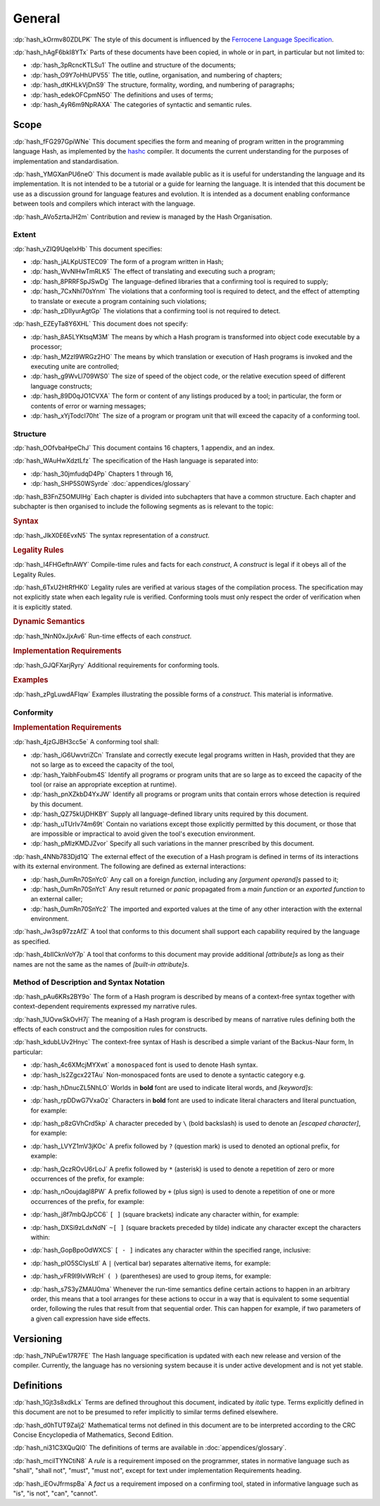.. default-domain:: spec

.. informational-page::

.. _hash_ftMIIovhjfOS:

General
=======

:dp:`hash_kOrmv80ZDLPK`
The style of this document is influenced by the `Ferrocene Language Specification <https://spec.ferrocene.dev/>`_.

:dp:`hash_hAgF6bkI8YTx`
Parts of these documents have been copied, in whole or in part, in particular but not limited
to:

* :dp:`hash_3pRcncKTLSu1` The outline and structure of the documents;

* :dp:`hash_O9Y7oHhUPV55` The title, outline, organisation, and numbering of
  chapters;

* :dp:`hash_dtKHLkVjDnS9` The structure, formality, wording, and numbering of
  paragraphs;

* :dp:`hash_edekOFCpmN5O` The definitions and uses of terms;

* :dp:`hash_4yR6m9NpRAXA` The categories of syntactic and semantic rules.

.. _hash_kFWfRKHn1ppa:

Scope
-----

:dp:`hash_fFG297GpiWNe`
This document specifies the form and meaning of program written in the programming language
Hash, as implemented by the `hashc <https://github.com/hash-org/hashc>`_ compiler. It documents
the current understanding for the purposes of implementation and standardisation.

:dp:`hash_YMGXanPU6neO`
This document is made available public as it is useful for understanding the language and
its implementation. It is not intended to be a tutorial or a guide for learning the language.
It is intended that this document be use as a discussion ground for language features and
evolution. It is intended as a document enabling conformance between tools and compilers
which interact with the language.

:dp:`hash_AVo5zrtaJH2m`
Contribution and review is managed by the Hash Organisation.


.. _hash_pZOw7qE8wyqU:

Extent
~~~~~~

:dp:`hash_vZIQ9UqeIxHb`
This document specifies:

* :dp:`hash_jALKpUSTEC09` The form of a program written in Hash;

* :dp:`hash_WvNlHwTmRLK5` The effect of translating and executing such a program;

* :dp:`hash_8PRRFSpJSwDg` The language-defined libraries that a confirming tool is required to supply;

* :dp:`hash_7CxNhI70sYnm` The violations that a conforming tool is required to detect, and the effect of attempting to translate or execute a program containing such violations;

* :dp:`hash_zDIIyurAgtGp` The violations that a confirming tool is not required to detect.

:dp:`hash_EZEyTa8Y6XHL`
This document does not specify:

* :dp:`hash_8A5LYKtsqM3M` The means by which a Hash program is transformed into object code executable by a processor;

* :dp:`hash_M2zI9WRGz2HO` The means by which translation or execution of Hash programs is invoked and the executing unite are controlled;

* :dp:`hash_g9WvLl709WS0` The size of speed of the object code, or the relative execution speed of different language constructs;

* :dp:`hash_89D0qJO1CVXA` The form or content of any listings produced by a tool; in particular, the form or contents of error or warning messages;

* :dp:`hash_xYjTodcI70ht` The size of a program or program unit that will exceed the capacity of a conforming tool.

.. _hash_fdveazHsmDky:

Structure
~~~~~~~~~

:dp:`hash_OOfvbaHpeChJ`
This document contains 16 chapters, 1 appendix, and an index.

:dp:`hash_WAuHwXdztLfz`
The specification of the Hash language is separated into:

* :dp:`hash_30jmfudqD4Pp` Chapters 1 through 16,

* :dp:`hash_SHP5S0WSyrde`
  :doc:`appendices/glossary`


:dp:`hash_B3FnZ5OMUIHg`
Each chapter is divided into subchapters that have a common structure. Each chapter and subchapter is then
organised to include the following segments as is relevant to the topic:

.. rubric:: Syntax

:dp:`hash_JlkX0E6EvxN5`
The syntax representation of a :t:`construct`.

.. rubric:: Legality Rules

:dp:`hash_I4FHGeftnAWY`
Compile-time rules and facts for each :t:`construct`, A :t:`construct` is legal if it obeys
all of the Legality Rules.

:dp:`hash_6TxU2HtRfHK0`
Legality rules are verified at various stages of the compilation process. The specification
may not explicitly state when each legality rule is verified. Conforming tools must only
respect the order of verification when it is explicitly stated.

.. rubric:: Dynamic Semantics

:dp:`hash_1NnN0xJjxAv6`
Run-time effects of each :t:`construct`.

.. rubric:: Implementation Requirements

:dp:`hash_GJQFXarjRyry`
Additional requirements for conforming tools.

.. rubric:: Examples

:dp:`hash_zPgLuwdAFIqw`
Examples illustrating the possible forms of a :t:`construct`. This material is informative.


.. _hash_G7J24ovihGlJ:

Conformity
~~~~~~~~~~

.. rubric:: Implementation Requirements

:dp:`hash_4jzGJBH3cc5e`
A conforming tool shall:

* :dp:`hash_iG6UwvtriZCn` Translate and correctly execute legal programs written in Hash, provided that they are not so large as  to exceed
  the capacity of the tool,

* :dp:`hash_YaibhFoubm4S` Identify all programs or program units that are so large as to exceed the capacity of
  the tool (or raise an appropriate exception at runtime).

* :dp:`hash_pnXZkbD4YxJW` Identify all programs or program units that contain errors whose detection is required by this document.

* :dp:`hash_QZ75kUjDHKBY` Supply all language-defined library units required by this document.

* :dp:`hash_uTUrIv74m69t` Contain no variations except those explicitly permitted by this document, or those that
  are impossible or impractical to avoid given the tool's execution environment.

* :dp:`hash_pMlzKMDJZvor` Specify all such variations in the manner prescribed by this document.

:dp:`hash_4NNb783Djd1Q`
The external effect of the execution of a Hash program is defined in terms of its interactions with its
external environment. The following are defined as external interactions:

* :dp:`hash_0umRn70SnYc0`  Any call on a foreign :t:`function`, including any :t:`[argument operand]s` passed to it;

* :dp:`hash_0umRn70SnYc1` Any result returned or :t:`panic` propagated from a :t:`main function` or an :t:`exported function`
  to an external caller;

* :dp:`hash_0umRn70SnYc2` The imported and exported values at the time of any other interaction with the external environment.


:dp:`hash_Jw3sp97zzAfZ`
A tool that conforms to this document shall support each capability required by the language as specified.

:dp:`hash_4bIICknVoY7p`
A tool that conforms to this document may provide additional :t:`[attribute]s` as long as their names are
not the same as the names of :t:`[built-in attribute]s`.

.. _hash_hyCfh5wZ1PHo:

Method of Description and Syntax Notation
~~~~~~~~~~~~~~~~~~~~~~~~~~~~~~~~~~~~~~~~~

:dp:`hash_pAu6KRs2BY9o`
The form of a Hash program is described by means of a context-free syntax together with
context-dependent requirements expressed my narrative rules.

:dp:`hash_1UOvwSkOvH7j`
The meaning of a Hash program is described by means of narrative rules defining both the
effects of each construct and the composition rules for constructs.

:dp:`hash_kdubLUv2Hnyc`
The context-free syntax of Hash is described a simple variant of the Backus-Naur form, In
particular:

* :dp:`hash_4c6XMcjMYXwt` a ``monospaced`` font is used to denote Hash syntax.

* :dp:`hash_ls2Zgcx22TAu` Non-monospaced fonts are used to denote a syntactic category
  e.g.

.. syntax::

   IntegerLiteral

* :dp:`hash_hDnucZL5NhLO` Worlds in **bold** font are used to indicate literal words, and
  :t:`[keyword]s`:

.. syntax::

    $$struct$$
    $$if$$
    $$else$$

* :dp:`hash_rpDDwG7VxaOz` Characters in **bold** font are used to indicate literal characters and literal
  punctuation, for example:

.. syntax::

    $$1$$
    $$N$$
    $$)$$
    $$->$$
    $$<<=$$

* :dp:`hash_p8zGVhCrd5kp` A character preceded by ``\`` (bold backslash) is used to denote
  an :t:`[escaped character]`, for example:

.. syntax::

    $$\n$$
    $$\t$$
    $$\$$
    $$\"$$
    $$\\$$

* :dp:`hash_LVYZ1mV3jKOc` A prefix followed by ``?`` (question mark) is used to denoted
  an optional prefix, for example:

.. syntax::

    IntegerSuffix?


* :dp:`hash_QczROvU6rLoJ` A prefix followed by ``*`` (asterisk) is used to denote a
  repetition of zero or more occurrences of the prefix, for example:

.. syntax::

    TokenTree*


* :dp:`hash_nOoujdagI8PW` A prefix followed by ``+`` (plus sign) is used to denote a
  repetition of one or more occurrences of the prefix, for example:

.. syntax::

    TokenTree+


* :dp:`hash_j8f7mbQJpCC6` ``[ ]`` (square brackets) indicate any character within, for example:

.. syntax::

     [$$a$$ $$_$$]

* :dp:`hash_DXSi9zLdxNdN` ``~[ ]`` (square brackets preceded by tilde) indicate any character
  except the  characters within:

.. syntax::

    ~[$$\r$$ $$\n$$ $$:$$]

* :dp:`hash_GopBpoOdWXCS` ``[ - ]`` indicates any character within the specified range, inclusive:

.. syntax::

    [$$a..z$$ $$A..Z$$]

* :dp:`hash_pIO5SCIysLtI` A ``|`` (vertical bar) separates alternative items, for example:

.. syntax::

    Identifier | DecimalLiteral


* :dp:`hash_vFR9l9IvWRcH` ``( )`` (parentheses) are used to group items, for example:

.. syntax::

    ($$,$$ MatchArm)



* :dp:`hash_s7S3yZMAU0ma` Whenever the run-time semantics define certain actions to happen in an arbitrary
  order, this means that a tool arranges for these actions to occur in a way that is equivalent to some
  sequential order, following the rules that result from that sequential order. This can happen for example,
  if two parameters of a given call expression have side effects.

.. _hash_gtzKeBC1cGwD:

Versioning
----------

:dp:`hash_7NPuEw17R7FE`
The Hash language specification is updated with each new release and version of the
compiler. Currently, the language has no versioning system because it is under active
development and is not yet stable.

.. _hash_J5yw7XFVjs0t:

Definitions
-----------

:dp:`hash_1Gjt3s8xdkLx`
Terms are defined throughout this document, indicated by *italic* type. Terms
explicitly defined in this document are not to be presumed to refer implicitly
to similar terms defined elsewhere.

:dp:`hash_d0hTUT9Zalj2`
Mathematical terms not defined in this document are to be interpreted according to the
CRC Concise Encyclopedia of Mathematics, Second Edition.

:dp:`hash_ni31C3XQuQl0`
The definitions of terms are available in :doc:`appendices/glossary`.

:dp:`hash_mcilTYNCtiN8`
A *rule* is a requirement imposed on the programmer, states in normative
language such as "shall", "shall not", "must", "must not", except for text under
implementation Requirements heading.

:dp:`hash_iEOvJfrmspBa`
A *fact* us a requirement imposed on a confirming tool, stated in informative language
such as "is", "is not", "can", "cannot".
